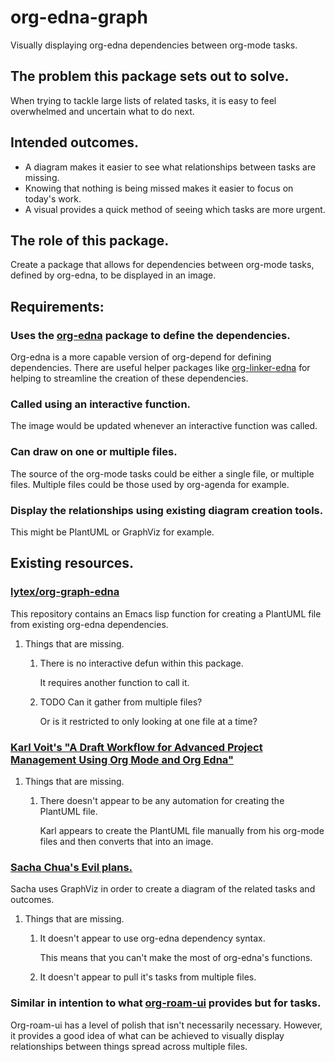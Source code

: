 * org-edna-graph
Visually displaying org-edna dependencies between org-mode tasks.

** The problem this package sets out to solve.
When trying to tackle large lists of related tasks, it is easy to feel overwhelmed and uncertain what to do next.

** Intended outcomes.
- A diagram makes it easier to see what relationships between tasks are missing.
- Knowing that nothing is being missed makes it easier to focus on today's work.
- A visual provides a quick method of seeing which tasks are more urgent.

** The role of this package.
Create a package that allows for dependencies between org-mode tasks, defined by org-edna, to be displayed in an image.

** Requirements:

*** Uses the [[https://savannah.nongnu.org/projects/org-edna-el/][org-edna]] package to define the dependencies.
Org-edna is a more capable version of org-depend for defining dependencies. There are useful helper packages like [[https://github.com/toshism/org-linker-edna][org-linker-edna]] for helping to streamline the creation of these dependencies.

*** Called using an interactive function.
The image would be updated whenever an interactive function was called.

*** Can draw on one or multiple files.
The source of the org-mode tasks could be either a single file, or multiple files. Multiple files could be those used by org-agenda for example.

*** Display the relationships using existing diagram creation tools.
This might be PlantUML or GraphViz for example.


** Existing resources.
*** [[https://github.com/lytex/org-graph-edna][lytex/org-graph-edna]]

This repository contains an Emacs lisp function for creating a PlantUML file from existing org-edna dependencies.
**** Things that are missing.
***** There is no interactive defun within this package.
It requires another function to call it.
***** TODO Can it gather from multiple files?
Or is it restricted to only looking at one file at a time?

*** [[https://karl-voit.at/2020/08/14/project-mgt-draft/][Karl Voit's "A Draft Workflow for Advanced Project Management Using Org Mode and Org Edna"]]

**** Things that are missing.

***** There doesn't appear to be any automation for creating the PlantUML file.
Karl appears to create the PlantUML file manually from his org-mode files and then converts that into an image.


*** [[https://www.sachachua.com/sharing/evil-plans.html][Sacha Chua's Evil plans.]]

Sacha uses GraphViz in order to create a diagram of the related tasks and outcomes. 

[[./images/evil_plans2.png]]

**** Things that are missing.
***** It doesn't appear to use org-edna dependency syntax.
This means that you can't make the most of org-edna's functions.
***** It doesn't appear to pull it's tasks from multiple files.

*** Similar in intention to what [[https://github.com/org-roam/org-roam-ui][org-roam-ui]] provides but for tasks.
Org-roam-ui has a level of polish that isn't necessarily necessary. However, it provides a good idea of what can be achieved to visually display relationships between things spread across multiple files.

[[./images/136942774-3f293f65-dbd4-4479-b530-1fde738c5289.png]]
